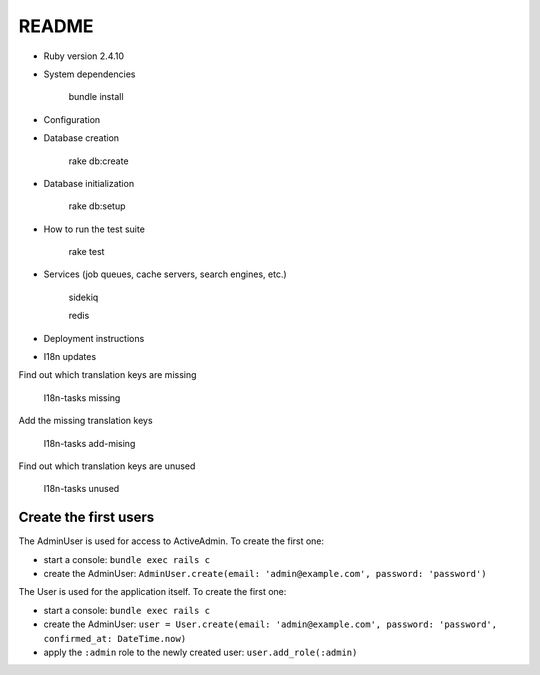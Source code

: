 README
======

.. image:: https://codeclimate.com/github/petities/petitions.eu/badges/gpa.svg
   :target: https://codeclimate.com/github/petities/petitions.eu
   :alt: Code Climate

.. image:: https://codeclimate.com/github/petities/petitions.eu/badges/coverage.svg
   :target: https://codeclimate.com/github/petities/petitions.eu/coverage
   :alt: Test Coverage

.. image:: https://codeclimate.com/github/petities/petitions.eu/badges/issue_count.svg
   :target: https://codeclimate.com/github/petities/petitions.eu
   :alt: Issue Count

.. image:: https://semaphoreci.com/api/v1/projects/f50e2ded-59d5-452d-bf8d-abd3e7dd9648/645425/shields_badge.svg
   :target: https://semaphoreci.com/petities/petitions-eu
   :alt: Build Status

* Ruby version 2.4.10

* System dependencies

    bundle install

* Configuration


* Database creation

    rake db:create

* Database initialization

    rake db:setup

* How to run the test suite

    rake test

* Services (job queues, cache servers, search engines, etc.)

    sidekiq

    redis

* Deployment instructions

* I18n updates

Find out which translation keys are missing

    I18n-tasks missing

Add the missing translation keys

    I18n-tasks add-mising

Find out which translation keys are unused

    I18n-tasks unused

Create the first users
######################

The AdminUser is used for access to ActiveAdmin. To create the first one:

* start a console: ``bundle exec rails c``
* create the AdminUser: ``AdminUser.create(email: 'admin@example.com', password: 'password')``

The User is used for the application itself. To create the first one:

* start a console: ``bundle exec rails c``
* create the AdminUser: ``user = User.create(email: 'admin@example.com', password: 'password', confirmed_at: DateTime.now)``
* apply the ``:admin`` role to the newly created user: ``user.add_role(:admin)``
